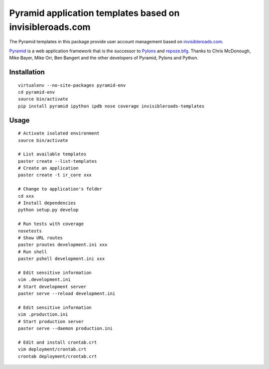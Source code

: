 Pyramid application templates based on invisibleroads.com
=========================================================
The Pyramid templates in this package provide user account management based on `invisibleroads.com <http://invisibleroads.com>`_.

`Pyramid <http://docs.pylonsproject.org/docs/pyramid.html>`_ is a web application framework that is the successor to `Pylons <http://pylonshq.com/>`_ and `repoze.bfg <http://bfg.repoze.org/>`_.  Thanks to Chris McDonough, Mike Bayer, Mike Orr, Ben Bangert and the other developers of Pyramid, Pylons and Python.


Installation
------------
::

    virtualenv --no-site-packages pyramid-env
    cd pyramid-env
    source bin/activate
    pip install pyramid ipython ipdb nose coverage invisibleroads-templates


Usage
-----
::

    # Activate isolated environment
    source bin/activate

    # List available templates
    paster create --list-templates
    # Create an application
    paster create -t ir_core xxx

    # Change to application's folder
    cd xxx
    # Install dependencies
    python setup.py develop

    # Run tests with coverage
    nosetests
    # Show URL routes
    paster proutes development.ini xxx
    # Run shell
    paster pshell development.ini xxx

    # Edit sensitive information
    vim .development.ini
    # Start development server
    paster serve --reload development.ini

    # Edit sensitive information
    vim .production.ini
    # Start production server
    paster serve --daemon production.ini

    # Edit and install crontab.crt
    vim deployment/crontab.crt
    crontab deployment/crontab.crt
